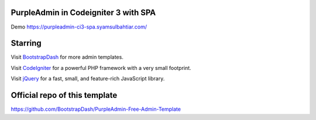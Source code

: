 #####################################
PurpleAdmin in Codeigniter 3 with SPA
#####################################
Demo https://purpleadmin-ci3-spa.syamsulbahtiar.com/

########
Starring
########

Visit `BootstrapDash <https://www.bootstrapdash.com>`_ for more admin templates.

Visit `CodeIgniter <https://codeigniter.com>`_ for a powerful PHP framework with a very small footprint.

Visit `jQuery <https://jquery.com>`_ for a fast, small, and feature-rich JavaScript library.

##############################
Official repo of this template
##############################

https://github.com/BootstrapDash/PurpleAdmin-Free-Admin-Template
